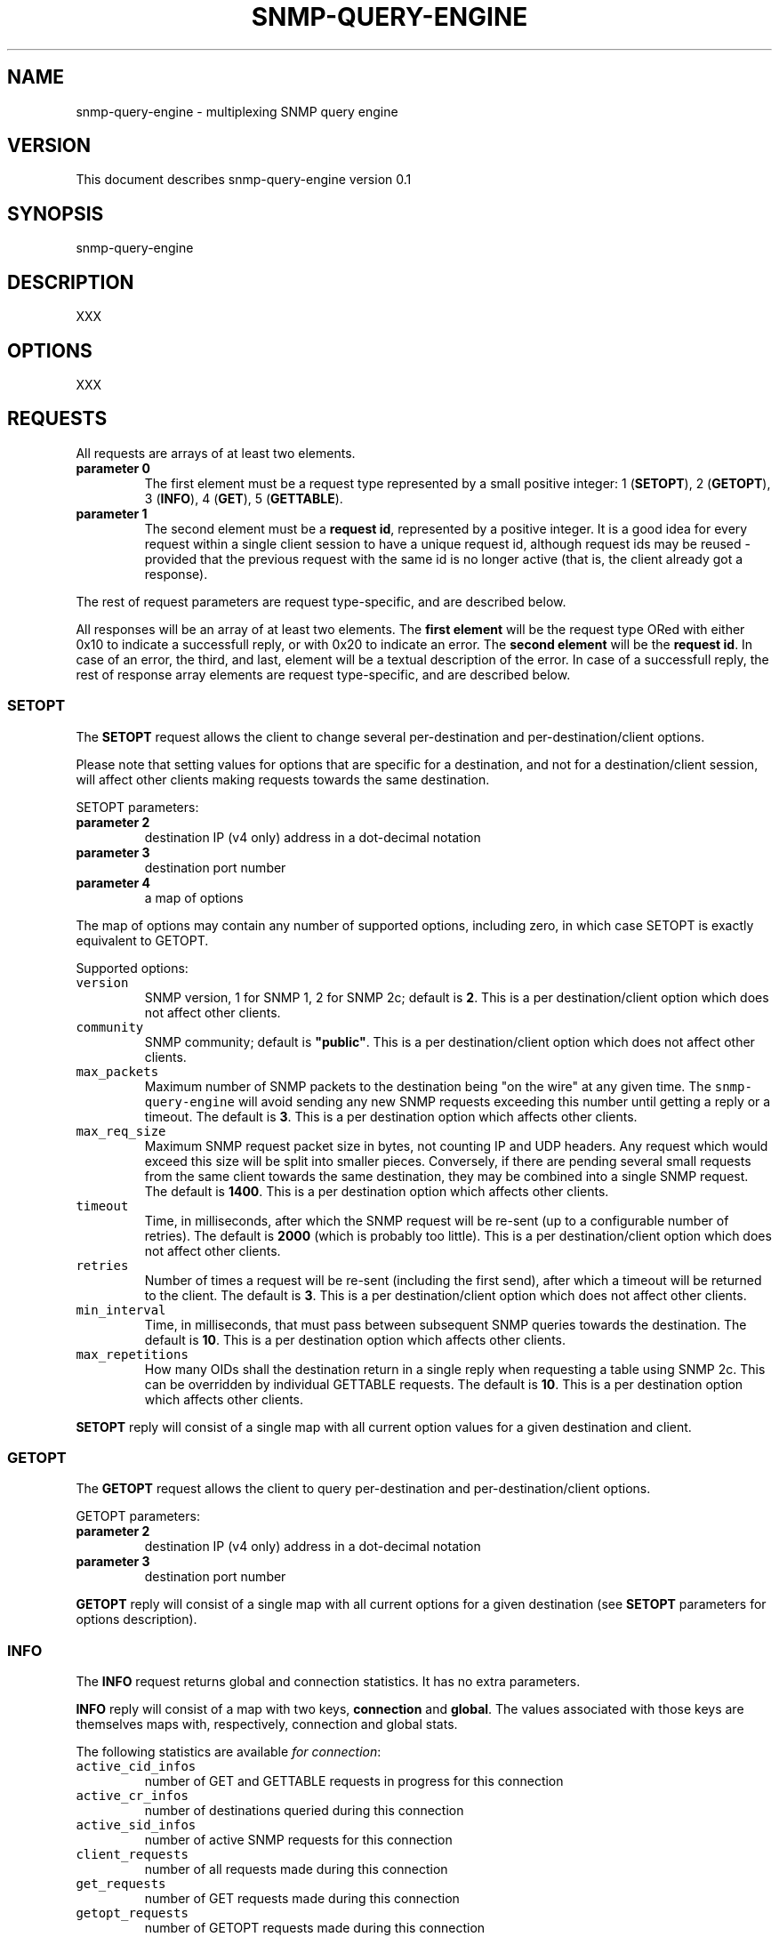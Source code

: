 .TH SNMP-QUERY-ENGINE 1 "May 2012" 
.SH NAME
.PP
snmp-query-engine - multiplexing SNMP query engine
.SH VERSION
.PP
This document describes snmp-query-engine version 0.1
.SH SYNOPSIS
.PP
snmp-query-engine
.SH DESCRIPTION
.PP
XXX
.SH OPTIONS
.PP
XXX
.SH REQUESTS
.PP
All requests are arrays of at least two elements.
.TP
.B parameter 0
The first element must be a request type represented by a small positive
integer: 1 (\f[B]SETOPT\f[]), 2 (\f[B]GETOPT\f[]), 3 (\f[B]INFO\f[]), 4
(\f[B]GET\f[]), 5 (\f[B]GETTABLE\f[]).
.RS
.RE
.TP
.B parameter 1
The second element must be a \f[B]request id\f[], represented by a
positive integer.
It is a good idea for every request within a single client session to
have a unique request id, although request ids may be reused - provided
that the previous request with the same id is no longer active (that is,
the client already got a response).
.RS
.RE
.PP
The rest of request parameters are request type-specific, and are
described below.
.PP
All responses will be an array of at least two elements.
The \f[B]first element\f[] will be the request type ORed with either
0x10 to indicate a successfull reply, or with 0x20 to indicate an error.
The \f[B]second element\f[] will be the \f[B]request id\f[].
In case of an error, the third, and last, element will be a textual
description of the error.
In case of a successfull reply, the rest of response array elements are
request type-specific, and are described below.
.SS SETOPT
.PP
The \f[B]SETOPT\f[] request allows the client to change several
per-destination and per-destination/client options.
.PP
Please note that setting values for options that are specific for a
destination, and not for a destination/client session, will affect other
clients making requests towards the same destination.
.PP
SETOPT parameters:
.TP
.B parameter 2
destination IP (v4 only) address in a dot-decimal notation
.RS
.RE
.TP
.B parameter 3
destination port number
.RS
.RE
.TP
.B parameter 4
a map of options
.RS
.RE
.PP
The map of options may contain any number of supported options,
including zero, in which case SETOPT is exactly equivalent to GETOPT.
.PP
Supported options:
.TP
.B \f[B]\f[C]version\f[]\f[]
SNMP version, 1 for SNMP 1, 2 for SNMP 2c; default is \f[B]2\f[].
This is a per destination/client option which does not affect other
clients.
.RS
.RE
.TP
.B \f[B]\f[C]community\f[]\f[]
SNMP community; default is \f[B]"public"\f[].
This is a per destination/client option which does not affect other
clients.
.RS
.RE
.TP
.B \f[B]\f[C]max_packets\f[]\f[]
Maximum number of SNMP packets to the destination being "on the wire" at
any given time.
The \f[C]snmp-query-engine\f[] will avoid sending any new SNMP requests
exceeding this number until getting a reply or a timeout.
The default is \f[B]3\f[].
This is a per destination option which affects other clients.
.RS
.RE
.TP
.B \f[B]\f[C]max_req_size\f[]\f[]
Maximum SNMP request packet size in bytes, not counting IP and UDP
headers.
Any request which would exceed this size will be split into smaller
pieces.
Conversely, if there are pending several small requests from the same
client towards the same destination, they may be combined into a single
SNMP request.
The default is \f[B]1400\f[].
This is a per destination option which affects other clients.
.RS
.RE
.TP
.B \f[B]\f[C]timeout\f[]\f[]
Time, in milliseconds, after which the SNMP request will be re-sent (up
to a configurable number of retries).
The default is \f[B]2000\f[] (which is probably too little).
This is a per destination/client option which does not affect other
clients.
.RS
.RE
.TP
.B \f[B]\f[C]retries\f[]\f[]
Number of times a request will be re-sent (including the first send),
after which a timeout will be returned to the client.
The default is \f[B]3\f[].
This is a per destination/client option which does not affect other
clients.
.RS
.RE
.TP
.B \f[B]\f[C]min_interval\f[]\f[]
Time, in milliseconds, that must pass between subsequent SNMP queries
towards the destination.
The default is \f[B]10\f[].
This is a per destination option which affects other clients.
.RS
.RE
.TP
.B \f[B]\f[C]max_repetitions\f[]\f[]
How many OIDs shall the destination return in a single reply when
requesting a table using SNMP 2c.
This can be overridden by individual GETTABLE requests.
The default is \f[B]10\f[].
This is a per destination option which affects other clients.
.RS
.RE
.PP
\f[B]SETOPT\f[] reply will consist of a single map with all current
option values for a given destination and client.
.SS GETOPT
.PP
The \f[B]GETOPT\f[] request allows the client to query per-destination
and per-destination/client options.
.PP
GETOPT parameters:
.TP
.B parameter 2
destination IP (v4 only) address in a dot-decimal notation
.RS
.RE
.TP
.B parameter 3
destination port number
.RS
.RE
.PP
\f[B]GETOPT\f[] reply will consist of a single map with all current
options for a given destination (see \f[B]SETOPT\f[] parameters for
options description).
.SS INFO
.PP
The \f[B]INFO\f[] request returns global and connection statistics.
It has no extra parameters.
.PP
\f[B]INFO\f[] reply will consist of a map with two keys,
\f[B]connection\f[] and \f[B]global\f[].
The values associated with those keys are themselves maps with,
respectively, connection and global stats.
.PP
The following statistics are available \f[I]for connection\f[]:
.TP
.B \f[B]\f[C]active_cid_infos\f[]\f[]
number of GET and GETTABLE requests in progress for this connection
.RS
.RE
.TP
.B \f[B]\f[C]active_cr_infos\f[]\f[]
number of destinations queried during this connection
.RS
.RE
.TP
.B \f[B]\f[C]active_sid_infos\f[]\f[]
number of active SNMP requests for this connection
.RS
.RE
.TP
.B \f[B]\f[C]client_requests\f[]\f[]
number of all requests made during this connection
.RS
.RE
.TP
.B \f[B]\f[C]get_requests\f[]\f[]
number of GET requests made during this connection
.RS
.RE
.TP
.B \f[B]\f[C]getopt_requests\f[]\f[]
number of GETOPT requests made during this connection
.RS
.RE
.TP
.B \f[B]\f[C]gettable_requests\f[]\f[]
number of GETTABLE requests made during this connection
.RS
.RE
.TP
.B \f[B]\f[C]good_snmp_responses\f[]\f[]
number of good SNMP responses received during this connection
.RS
.RE
.TP
.B \f[B]\f[C]info_requests\f[]\f[]
number of INFO requests made during this connection
.RS
.RE
.TP
.B \f[B]\f[C]invalid_requests\f[]\f[]
number of invalid requests made during this connection
.RS
.RE
.TP
.B \f[B]\f[C]oids_requested\f[]\f[]
number of oids requested as part of GET and GETTABLE processing during
this connection
.RS
.RE
.TP
.B \f[B]\f[C]oids_returned_from_snmp\f[]\f[]
number of oids got with SNMP responses during this connection
.RS
.RE
.TP
.B \f[B]\f[C]oids_returned_to_client\f[]\f[]
number of oids returned back to client during this connection
.RS
.RE
.TP
.B \f[B]\f[C]setopt_requests\f[]\f[]
number of SETOPT requests made during this connection
.RS
.RE
.TP
.B \f[B]\f[C]snmp_retries\f[]\f[]
number of times an SNMP query was retried due to UDP timeout during this
connection
.RS
.RE
.TP
.B \f[B]\f[C]snmp_sends\f[]\f[]
number of SNMP packets sent during this connection
.RS
.RE
.TP
.B \f[B]\f[C]snmp_timeouts\f[]\f[]
number of times timeout was returned back to the client during this
connection; this represents "hard timeouts", that is not getting any
response after configured number of retries
.RS
.RE
.TP
.B \f[B]\f[C]snmp_v1_sends\f[]\f[]
number of SNMP version 1 packets sent during this connection
.RS
.RE
.TP
.B \f[B]\f[C]snmp_v2c_sends\f[]\f[]
number of SNMP version 2c packets sent during this connection
.RS
.RE
.TP
.B \f[B]\f[C]total_cid_infos\f[]\f[]
number of GET and GETTABLE requests made during this connection
.RS
.RE
.TP
.B \f[B]\f[C]total_cr_infos\f[]\f[]
number of destinations queried during this connection; this will always
be the same as \f[C]active_cr_infos\f[] due to the way the daemon is
implemented
.RS
.RE
.TP
.B \f[B]\f[C]total_sid_infos\f[]\f[]
number of SNMP requests performed during this connection
.RS
.RE
.TP
.B \f[B]\f[C]udp_timeouts\f[]\f[]
number of "soft" timeouts during this connection
.RS
.RE
.TP
.B \f[B]\f[C]uptime\f[]\f[]
the duration of the connection in milliseconds
.RS
.RE
.PP
The following \f[I]global\f[] statistics are available:
.TP
.B \f[B]\f[C]active_cid_infos\f[]\f[]
number of GET and GETTABLE requests in progress
.RS
.RE
.TP
.B \f[B]\f[C]active_client_connections\f[]\f[]
number of active client connections
.RS
.RE
.TP
.B \f[B]\f[C]active_cr_infos\f[]\f[]
sum of a number of destinations queried by each active client connection
.RS
.RE
.TP
.B \f[B]\f[C]active_oid_infos\f[]\f[]
number of oids being requested plus number of oids pending return to a
client
.RS
.RE
.TP
.B \f[B]\f[C]active_sid_infos\f[]\f[]
number of active SNMP requests
.RS
.RE
.TP
.B \f[B]\f[C]active_timers_sec\f[]\f[]
number of active timer slots with a second resolution
.RS
.RE
.TP
.B \f[B]\f[C]active_timers_usec\f[]\f[]
number of active timers
.RS
.RE
.TP
.B \f[B]\f[C]bad_snmp_responses\f[]\f[]
number of bad SNMP responses (the responses which were not valid SNMP or
for which a corresponding request could not be found)
.RS
.RE
.TP
.B \f[B]\f[C]client_requests\f[]\f[]
total number of all client requests
.RS
.RE
.TP
.B \f[B]\f[C]destination_throttles\f[]\f[]
number of times an SNMP query was postponed due to \f[C]min_interval\f[]
and \f[C]max_packets\f[] settings
.RS
.RE
.TP
.B \f[B]\f[C]get_requests\f[]\f[]
total number of GET requests
.RS
.RE
.TP
.B \f[B]\f[C]getopt_requests\f[]\f[]
total number of GETOPT requests
.RS
.RE
.TP
.B \f[B]\f[C]gettable_requests\f[]\f[]
total number of GETTABLE requests
.RS
.RE
.TP
.B \f[B]\f[C]good_snmp_responses\f[]\f[]
total number of good SNMP responses received
.RS
.RE
.TP
.B \f[B]\f[C]info_requests\f[]\f[]
total number of INFO requests
.RS
.RE
.TP
.B \f[B]\f[C]invalid_requests\f[]\f[]
total number of invalid client requests
.RS
.RE
.TP
.B \f[B]\f[C]oids_requested\f[]\f[]
total number of oids requested as part of GET and GETTABLE processing
.RS
.RE
.TP
.B \f[B]\f[C]oids_returned_from_snmp\f[]\f[]
total number of oids got with SNMP responses
.RS
.RE
.TP
.B \f[B]\f[C]oids_returned_to_client\f[]\f[]
total number of oids returned back to clients
.RS
.RE
.TP
.B \f[B]\f[C]setopt_requests\f[]\f[]
total number of SETOPT requests
.RS
.RE
.TP
.B \f[B]\f[C]snmp_retries\f[]\f[]
total number of times an SNMP query was retried due to UDP timeout
.RS
.RE
.TP
.B \f[B]\f[C]snmp_sends\f[]\f[]
total number of SNMP packets sent
.RS
.RE
.TP
.B \f[B]\f[C]snmp_timeouts\f[]\f[]
total number of times a timeout was returned back to a client; this
represents "hard timeouts", that is not getting any response after
configured number of retries
.RS
.RE
.TP
.B \f[B]\f[C]snmp_v1_sends\f[]\f[]
total number of SNMP version 1 packets sent
.RS
.RE
.TP
.B \f[B]\f[C]snmp_v2c_sends\f[]\f[]
total number of SNMP version 2c packets sent
.RS
.RE
.TP
.B \f[B]\f[C]total_cid_infos\f[]\f[]
total number of GET and GETTABLE requests made
.RS
.RE
.TP
.B \f[B]\f[C]total_client_connections\f[]\f[]
total number of client connections
.RS
.RE
.TP
.B \f[B]\f[C]total_cr_infos\f[]\f[]
total sum of a number of destinations queried by each client connection
.RS
.RE
.TP
.B \f[B]\f[C]total_oid_infos\f[]\f[]
total number of oids requested and returned to a client
.RS
.RE
.TP
.B \f[B]\f[C]total_sid_infos\f[]\f[]
total number of SNMP requests performed
.RS
.RE
.TP
.B \f[B]\f[C]total_timers_sec\f[]\f[]
total number of timer slots with a second resolution
.RS
.RE
.TP
.B \f[B]\f[C]total_timers_usec\f[]\f[]
total number of timers
.RS
.RE
.TP
.B \f[B]\f[C]udp_timeouts\f[]\f[]
total number of "soft" timeouts
.RS
.RE
.TP
.B \f[B]\f[C]uptime\f[]\f[]
daemon uptime in milliseconds
.RS
.RE
.SS GET
.SS GETTABLE
.SH AUTHORS
Anton Berezin.
